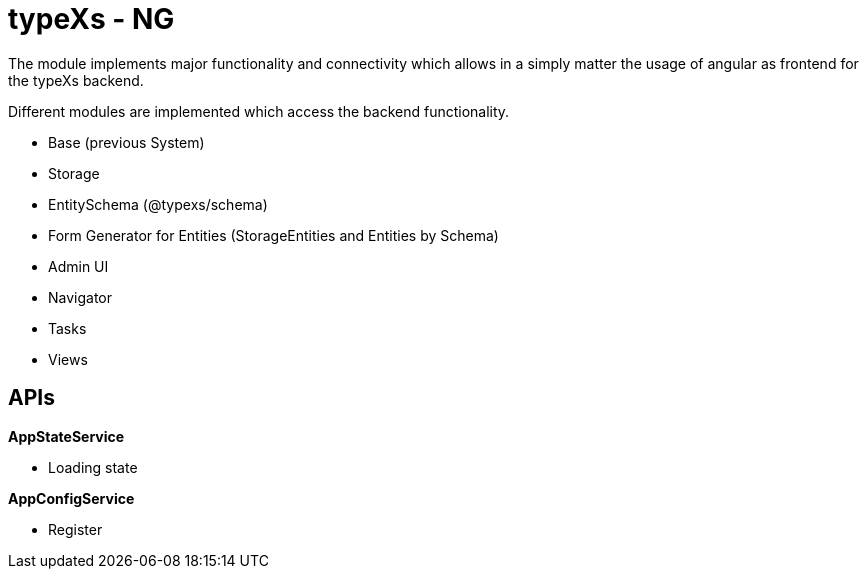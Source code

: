 # typeXs - NG

The module implements major functionality and connectivity which allows
in a simply matter the usage of angular as frontend for
the typeXs backend.

Different modules are implemented which access the backend functionality.

* Base (previous System)
* Storage
* EntitySchema (@typexs/schema)
* Form Generator for Entities (StorageEntities and Entities by Schema)
* Admin UI
* Navigator
* Tasks
* Views


## APIs

*AppStateService*

* Loading state


*AppConfigService*

* Register


